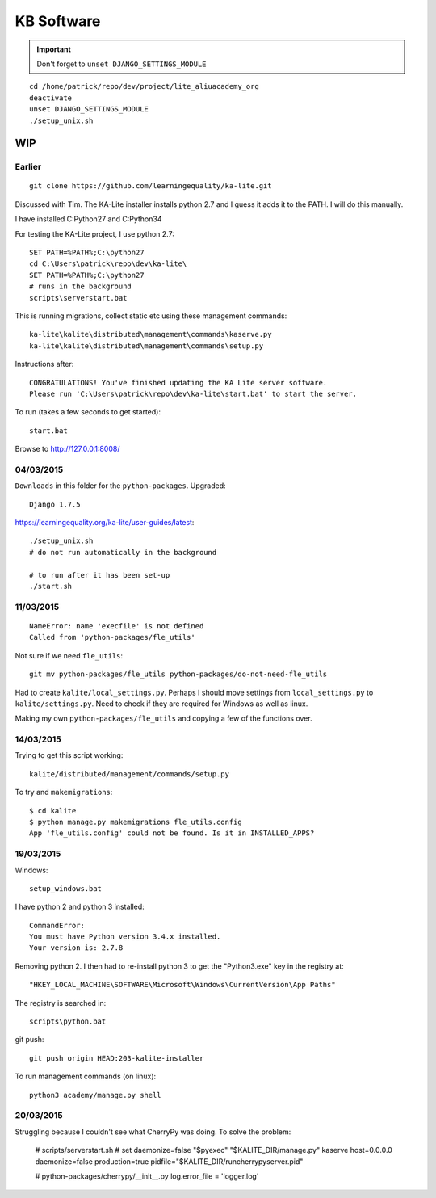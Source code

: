 KB Software
***********

.. highlight:: bash

.. important:: Don't forget to ``unset DJANGO_SETTINGS_MODULE``

::

  cd /home/patrick/repo/dev/project/lite_aliuacademy_org
  deactivate
  unset DJANGO_SETTINGS_MODULE
  ./setup_unix.sh

WIP
===

Earlier
-------

::

  git clone https://github.com/learningequality/ka-lite.git

Discussed with Tim.  The KA-Lite installer installs python 2.7 and I guess it
adds it to the PATH.  I will do this manually.

I have installed C:\Python27 and C:\Python34

For testing the KA-Lite project, I use python 2.7::

  SET PATH=%PATH%;C:\python27
  cd C:\Users\patrick\repo\dev\ka-lite\
  SET PATH=%PATH%;C:\python27
  # runs in the background
  scripts\serverstart.bat

This is running migrations, collect static etc using these management
commands::

  ka-lite\kalite\distributed\management\commands\kaserve.py
  ka-lite\kalite\distributed\management\commands\setup.py

Instructions after::

  CONGRATULATIONS! You've finished updating the KA Lite server software.
  Please run 'C:\Users\patrick\repo\dev\ka-lite\start.bat' to start the server.

To run (takes a few seconds to get started)::

  start.bat

Browse to http://127.0.0.1:8008/

04/03/2015
----------

``Downloads`` in this folder for the ``python-packages``.  Upgraded::

  Django 1.7.5

https://learningequality.org/ka-lite/user-guides/latest::

  ./setup_unix.sh
  # do not run automatically in the background

  # to run after it has been set-up
  ./start.sh

11/03/2015
----------

::

  NameError: name 'execfile' is not defined
  Called from 'python-packages/fle_utils'

Not sure if we need ``fle_utils``::

  git mv python-packages/fle_utils python-packages/do-not-need-fle_utils

Had to create ``kalite/local_settings.py``.  Perhaps I should move settings
from ``local_settings.py`` to ``kalite/settings.py``.  Need to check if they
are required for Windows as well as linux.

Making my own ``python-packages/fle_utils`` and copying a few of the functions
over.

14/03/2015
----------

Trying to get this script working::

  kalite/distributed/management/commands/setup.py

To try and ``makemigrations``::

  $ cd kalite
  $ python manage.py makemigrations fle_utils.config
  App 'fle_utils.config' could not be found. Is it in INSTALLED_APPS?

19/03/2015
----------

Windows::

  setup_windows.bat

I have python 2 and python 3 installed::

  CommandError:
  You must have Python version 3.4.x installed.
  Your version is: 2.7.8

Removing python 2.  I then had to re-install python 3 to get the "Python3.exe"
key in the registry at::

  "HKEY_LOCAL_MACHINE\SOFTWARE\Microsoft\Windows\CurrentVersion\App Paths"

The registry is searched in::

  scripts\python.bat

git push::

  git push origin HEAD:203-kalite-installer

To run management commands (on linux)::

  python3 academy/manage.py shell

20/03/2015
----------

Struggling because I couldn't see what CherryPy was doing.  To solve the
problem:

  # scripts/serverstart.sh
  # set daemonize=false
  "$pyexec" "$KALITE_DIR/manage.py" kaserve host=0.0.0.0 daemonize=false production=true pidfile="$KALITE_DIR/runcherrypyserver.pid"

  # python-packages/cherrypy/__init__.py
  log.error_file = 'logger.log'
